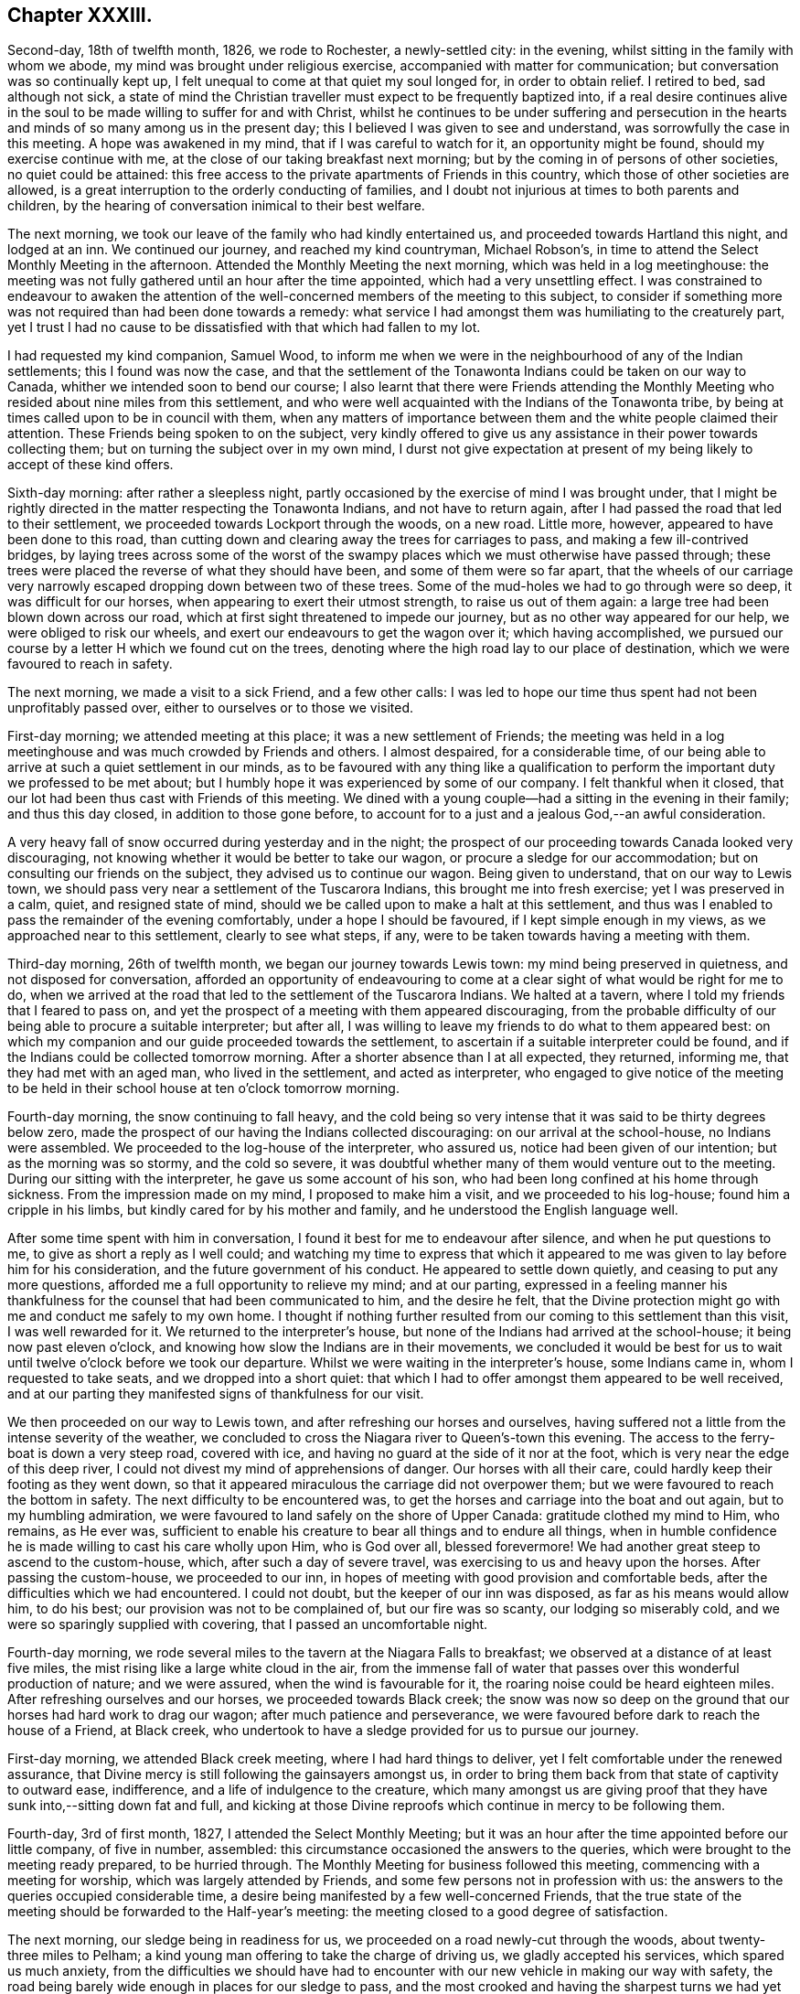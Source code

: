 == Chapter XXXIII.

Second-day, 18th of twelfth month, 1826, we rode to Rochester, a newly-settled city:
in the evening, whilst sitting in the family with whom we abode,
my mind was brought under religious exercise, accompanied with matter for communication;
but conversation was so continually kept up,
I felt unequal to come at that quiet my soul longed for, in order to obtain relief.
I retired to bed, sad although not sick,
a state of mind the Christian traveller must expect to be frequently baptized into,
if a real desire continues alive in the soul to be
made willing to suffer for and with Christ,
whilst he continues to be under suffering and persecution in the
hearts and minds of so many among us in the present day;
this I believed I was given to see and understand,
was sorrowfully the case in this meeting.
A hope was awakened in my mind, that if I was careful to watch for it,
an opportunity might be found, should my exercise continue with me,
at the close of our taking breakfast next morning;
but by the coming in of persons of other societies, no quiet could be attained:
this free access to the private apartments of Friends in this country,
which those of other societies are allowed,
is a great interruption to the orderly conducting of families,
and I doubt not injurious at times to both parents and children,
by the hearing of conversation inimical to their best welfare.

The next morning, we took our leave of the family who had kindly entertained us,
and proceeded towards Hartland this night, and lodged at an inn.
We continued our journey, and reached my kind countryman, Michael Robson`'s,
in time to attend the Select Monthly Meeting in the afternoon.
Attended the Monthly Meeting the next morning, which was held in a log meetinghouse:
the meeting was not fully gathered until an hour after the time appointed,
which had a very unsettling effect.
I was constrained to endeavour to awaken the attention of
the well-concerned members of the meeting to this subject,
to consider if something more was not required than had been done towards a remedy:
what service I had amongst them was humiliating to the creaturely part,
yet I trust I had no cause to be dissatisfied with that which had fallen to my lot.

I had requested my kind companion, Samuel Wood,
to inform me when we were in the neighbourhood of any of the Indian settlements;
this I found was now the case,
and that the settlement of the Tonawonta Indians could be taken on our way to Canada,
whither we intended soon to bend our course;
I also learnt that there were Friends attending the Monthly
Meeting who resided about nine miles from this settlement,
and who were well acquainted with the Indians of the Tonawonta tribe,
by being at times called upon to be in council with them,
when any matters of importance between them and the white people claimed their attention.
These Friends being spoken to on the subject,
very kindly offered to give us any assistance in their power towards collecting them;
but on turning the subject over in my own mind,
I durst not give expectation at present of my being likely to accept of these kind offers.

Sixth-day morning: after rather a sleepless night,
partly occasioned by the exercise of mind I was brought under,
that I might be rightly directed in the matter respecting the Tonawonta Indians,
and not have to return again, after I had passed the road that led to their settlement,
we proceeded towards Lockport through the woods, on a new road.
Little more, however, appeared to have been done to this road,
than cutting down and clearing away the trees for carriages to pass,
and making a few ill-contrived bridges,
by laying trees across some of the worst of the swampy
places which we must otherwise have passed through;
these trees were placed the reverse of what they should have been,
and some of them were so far apart,
that the wheels of our carriage very narrowly escaped
dropping down between two of these trees.
Some of the mud-holes we had to go through were so deep, it was difficult for our horses,
when appearing to exert their utmost strength, to raise us out of them again:
a large tree had been blown down across our road,
which at first sight threatened to impede our journey,
but as no other way appeared for our help, we were obliged to risk our wheels,
and exert our endeavours to get the wagon over it; which having accomplished,
we pursued our course by a letter H which we found cut on the trees,
denoting where the high road lay to our place of destination,
which we were favoured to reach in safety.

The next morning, we made a visit to a sick Friend, and a few other calls:
I was led to hope our time thus spent had not been unprofitably passed over,
either to ourselves or to those we visited.

First-day morning; we attended meeting at this place; it was a new settlement of Friends;
the meeting was held in a log meetinghouse and was much crowded by Friends and others.
I almost despaired, for a considerable time,
of our being able to arrive at such a quiet settlement in our minds,
as to be favoured with any thing like a qualification to
perform the important duty we professed to be met about;
but I humbly hope it was experienced by some of our company.
I felt thankful when it closed,
that our lot had been thus cast with Friends of this meeting.
We dined with a young couple--had a sitting in the evening in their family;
and thus this day closed, in addition to those gone before,
to account for to a just and a jealous God,--an awful consideration.

A very heavy fall of snow occurred during yesterday and in the night;
the prospect of our proceeding towards Canada looked very discouraging,
not knowing whether it would be better to take our wagon,
or procure a sledge for our accommodation; but on consulting our friends on the subject,
they advised us to continue our wagon.
Being given to understand, that on our way to Lewis town,
we should pass very near a settlement of the Tuscarora Indians,
this brought me into fresh exercise; yet I was preserved in a calm, quiet,
and resigned state of mind, should we be called upon to make a halt at this settlement,
and thus was I enabled to pass the remainder of the evening comfortably,
under a hope I should be favoured, if I kept simple enough in my views,
as we approached near to this settlement, clearly to see what steps, if any,
were to be taken towards having a meeting with them.

Third-day morning, 26th of twelfth month, we began our journey towards Lewis town:
my mind being preserved in quietness, and not disposed for conversation,
afforded an opportunity of endeavouring to come at
a clear sight of what would be right for me to do,
when we arrived at the road that led to the settlement of the Tuscarora Indians.
We halted at a tavern, where I told my friends that I feared to pass on,
and yet the prospect of a meeting with them appeared discouraging,
from the probable difficulty of our being able to procure a suitable interpreter;
but after all, I was willing to leave my friends to do what to them appeared best:
on which my companion and our guide proceeded towards the settlement,
to ascertain if a suitable interpreter could be found,
and if the Indians could be collected tomorrow morning.
After a shorter absence than I at all expected, they returned, informing me,
that they had met with an aged man, who lived in the settlement,
and acted as interpreter,
who engaged to give notice of the meeting to be held in
their school house at ten o`'clock tomorrow morning.

Fourth-day morning, the snow continuing to fall heavy,
and the cold being so very intense that it was said to be thirty degrees below zero,
made the prospect of our having the Indians collected discouraging:
on our arrival at the school-house, no Indians were assembled.
We proceeded to the log-house of the interpreter, who assured us,
notice had been given of our intention; but as the morning was so stormy,
and the cold so severe,
it was doubtful whether many of them would venture out to the meeting.
During our sitting with the interpreter, he gave us some account of his son,
who had been long confined at his home through sickness.
From the impression made on my mind, I proposed to make him a visit,
and we proceeded to his log-house; found him a cripple in his limbs,
but kindly cared for by his mother and family,
and he understood the English language well.

After some time spent with him in conversation,
I found it best for me to endeavour after silence, and when he put questions to me,
to give as short a reply as I well could;
and watching my time to express that which it appeared
to me was given to lay before him for his consideration,
and the future government of his conduct.
He appeared to settle down quietly, and ceasing to put any more questions,
afforded me a full opportunity to relieve my mind; and at our parting,
expressed in a feeling manner his thankfulness for
the counsel that had been communicated to him,
and the desire he felt,
that the Divine protection might go with me and conduct me safely to my own home.
I thought if nothing further resulted from our coming to this settlement than this visit,
I was well rewarded for it.
We returned to the interpreter`'s house,
but none of the Indians had arrived at the school-house;
it being now past eleven o`'clock,
and knowing how slow the Indians are in their movements,
we concluded it would be best for us to wait until
twelve o`'clock before we took our departure.
Whilst we were waiting in the interpreter`'s house, some Indians came in,
whom I requested to take seats, and we dropped into a short quiet:
that which I had to offer amongst them appeared to be well received,
and at our parting they manifested signs of thankfulness for our visit.

We then proceeded on our way to Lewis town,
and after refreshing our horses and ourselves,
having suffered not a little from the intense severity of the weather,
we concluded to cross the Niagara river to Queen`'s-town this evening.
The access to the ferry-boat is down a very steep road, covered with ice,
and having no guard at the side of it nor at the foot,
which is very near the edge of this deep river,
I could not divest my mind of apprehensions of danger.
Our horses with all their care, could hardly keep their footing as they went down,
so that it appeared miraculous the carriage did not overpower them;
but we were favoured to reach the bottom in safety.
The next difficulty to be encountered was,
to get the horses and carriage into the boat and out again,
but to my humbling admiration,
we were favoured to land safely on the shore of Upper Canada:
gratitude clothed my mind to Him, who remains, as He ever was,
sufficient to enable his creature to bear all things and to endure all things,
when in humble confidence he is made willing to cast his care wholly upon Him,
who is God over all, blessed forevermore!
We had another great steep to ascend to the custom-house, which,
after such a day of severe travel, was exercising to us and heavy upon the horses.
After passing the custom-house, we proceeded to our inn,
in hopes of meeting with good provision and comfortable beds,
after the difficulties which we had encountered.
I could not doubt, but the keeper of our inn was disposed,
as far as his means would allow him, to do his best;
our provision was not to be complained of, but our fire was so scanty,
our lodging so miserably cold, and we were so sparingly supplied with covering,
that I passed an uncomfortable night.

Fourth-day morning,
we rode several miles to the tavern at the Niagara Falls to breakfast;
we observed at a distance of at least five miles,
the mist rising like a large white cloud in the air,
from the immense fall of water that passes over this wonderful production of nature;
and we were assured, when the wind is favourable for it,
the roaring noise could be heard eighteen miles.
After refreshing ourselves and our horses, we proceeded towards Black creek;
the snow was now so deep on the ground that our horses had hard work to drag our wagon;
after much patience and perseverance,
we were favoured before dark to reach the house of a Friend, at Black creek,
who undertook to have a sledge provided for us to pursue our journey.

First-day morning, we attended Black creek meeting, where I had hard things to deliver,
yet I felt comfortable under the renewed assurance,
that Divine mercy is still following the gainsayers amongst us,
in order to bring them back from that state of captivity to outward ease, indifference,
and a life of indulgence to the creature,
which many amongst us are giving proof that they
have sunk into,--sitting down fat and full,
and kicking at those Divine reproofs which continue in mercy to be following them.

Fourth-day, 3rd of first month, 1827, I attended the Select Monthly Meeting;
but it was an hour after the time appointed before our little company, of five in number,
assembled: this circumstance occasioned the answers to the queries,
which were brought to the meeting ready prepared, to be hurried through.
The Monthly Meeting for business followed this meeting,
commencing with a meeting for worship, which was largely attended by Friends,
and some few persons not in profession with us:
the answers to the queries occupied considerable time,
a desire being manifested by a few well-concerned Friends,
that the true state of the meeting should be forwarded to the Half-year`'s meeting:
the meeting closed to a good degree of satisfaction.

The next morning, our sledge being in readiness for us,
we proceeded on a road newly-cut through the woods, about twenty-three miles to Pelham;
a kind young man offering to take the charge of driving us,
we gladly accepted his services, which spared us much anxiety,
from the difficulties we should have had to encounter
with our new vehicle in making our way with safety,
the road being barely wide enough in places for our sledge to pass,
and the most crooked and having the sharpest turns we had yet met with.
Stumps of trees were standing close to the road, some three feet high,
and we had great difficulty to avoid being upset from the
jolts occasioned by coming in contact with them:
trees also were lying at times across the road,
over which we were obliged to make our way in the best manner we could;
my back and shoulders suffered severely from the shocks I received.
I felt truly thankful when we arrived safely at Pelham.

Our sledge required some more covering over our heads than we had been provided with,
to secure us from the inclemency of the weather, which we found was increasing;
and after we had this attended to, we proceeded on our journey, accompanied by a Friend,
who took the charge of driving our horses.
Our road today lay pretty much through the woods.

Seventh-day, we rode twelve miles to breakfast:
our track this day was chiefly through the woods,
which at this time of the year make a very dreary appearance.
I did not feel disposed to join much in conversation on any subject,
my mind being turned inward unto the Lord for his counsel in my future movements.
At Ancaster, the place to which we were going,
I understood there was a small settlement of Friends, and an allowed meeting;
and about ten miles further, a settlement of the Mohawk Indians.
My companions appeared to be looking towards our sitting
with Friends at Ancaster in their usual meeting tomorrow,
and, if I should feel it right, to visit the Mohawk settlement, to do it on second-day,
and send forward a messenger to the settlement to inform them to that effect:
although the subject had much occupied my attention,
yet it appeared best for me to keep quiet until we should reach our quarters at Ancaster,
which we did about noon, and were kindly received.
I took my seat in our temporary abode in solemn silence,
in which state of mind I was mercifully preserved,
until I was able to come at some clearness as it respected my future movements.
I soon found the arrangement of my companion was
in accordance with the view of Friends at Ancaster,
but contrary to the prospect which opened in my mind; and I ventured to say,
if I had a meeting with Friends of Ancaster, it must be that afternoon or evening,
and proceed tomorrow morning early to the Mohawk settlement.
This plan I observed appeared to try the Friends of Ancaster,
who were desirous we should pass the first-day amongst them.
I hope I may say, I endeavoured again to give the subject all due consideration;
but no way opened in my mind but that of pursuing my first prospect of duty:
the evening was agreed upon for the meeting at Ancaster, and notice given.
Friends met in a common sitting-room in a private house.
Soon after taking our seats, I felt not a little disappointed,
in observing that my request, in regard to giving notice, had not been attended to,
but that information of the meeting had been spread far and wide in the neighbourhood:
the people coming in,
we were soon so closely packed together as to render the air of the room very oppressive,
and occasioned the infants to be very restless; a great fire had been made up,
which not a little increased the oppressive state of the air.
A hope accompanied my mind when we separated,
that this meeting might prove of lasting benefit to some of our company,
and that my movement had not been in my own will.

First-day morning early, we proceeded to the Mohawk settlement,
about two miles from the Grand River bridge.
Understanding that some Friends who had visited this settlement before,
had received attention from the children of the late Captain Brant, an Indian,
we proceeded to the house of his widow; but to our great disappointment,
found she could not speak or understand English, so as to be any help to us;
the gravity of her countenance and her solid deportment raised regret in my mind,
at not being able to converse with her.
Being advised to proceed to the house of Dr. Henry Aaron Hill, who also is an Indian,
and has acted as an interpreter when Friends have had meetings in these settlements,
as the distance for us to walk was considerable,
and the snow in places very much drifted, my kind companions proposed my staying behind.
But I have always found it tended most to the peace of my own mind,
with the kind assistance of my friends, to follow up my own business,
and share with them in the difficulties as long and as far as my nature will hold out,
and we accordingly proceeded to the house of Dr. Hill.

On our arrival, we found he was absent from home: his man, who could understand English,
on hearing our business, recommended us to go to the house of the chief,
about half a mile further.
On our entering the hut of the chief, he appeared to receive us with marks of pleasure,
and spoke English well.
On hearing the business that had brought us to the settlement,
he manifested his full approval of our views,
informing us that Dr. Henry Aaron Hill and the Episcopalian
preacher lately sent over from England,
would be at the widow`'s of Captain Brant before
they went into the Indian place of worship,
at which the English preacher officiated.

We accordingly made our way there as speedily as we were well able,
in order to ascertain if a meeting could be obtained in their place for religious worship,
as it had been free for Friends aforetime,
and to consult the doctor as to the best time for its being held,
with the manner of giving notice.
After waiting at the widow`'s, the preacher from England and Dr. Henry Aaron Hill,
who acted as the preacher`'s interpreter, came:
my companion proposed to me to give them my certificates to read,
which I accordingly did: after they had read them,
I gave them to understand what had been my views in coming to the settlement;
on hearing which, my countryman, the preacher,
demurred as to our having the use of the Indian place of worship.
A person present queried with him,
if there had not been a precedent to justify such a grant?
To which the doctor replied, not only as it respected Friends,
but also as it respected other religious professors,
the use of the house had been hitherto granted them; notwithstanding which,
the Episcopalian preacher manifested his decided determination
we should not be indulged with this privilege;
we therefore proposed holding a meeting in the schoolhouse next morning.
It appeared evident to us,
the doctor would gladly have given us permission if it had been in his power.
He kindly offered to give notice of the meeting to be held tomorrow,
at the close of their worship today, and to meet at the schoolmaster`'s house.
Previous to the meeting,
my companions expressed a belief this day`'s work would not all be time lost,
with which my mind could fully unite: the countenance of the Episcopalian preacher,
whilst reading my certificate,
I thought evidently manifested that some of the expressions
he met with therein touched him to the quick,
although he opposed our having the use of the house.
Having thus far done all in our power towards our views being accomplished,
we rode to Burford, and were kindly received,
and I was favoured to have a comfortable night`'s rest.

Second-day morning, we proceeded to the settlement:
on approaching the Indian place of worship, observing the window-shutters opened,
and the bell ringing,
I was ready to conclude the preacher had recanted his former opinion;
but this we found was not the case,
but that the doctor had given orders for the bell to be rung,
to give notice of the time of the meeting.
Several male and female Indians assembled;
our interpreter appeared to give what we had to offer,
in a manner that led me to hope he felt some of the weight of it;
and from the solid countenances some of the company manifested at our parting,
I was encouraged to believe our visit would not be altogether in vain.

The next day we left Burford, and proceeded to Norwich.
In consequence of the divided state of this Select Monthly Meeting,
it had been dissolved by the Half-year`'s meeting,
and such of the members as retained their stations
were united to the Select Meeting of Yonge-street.

Fourth-day morning, the meeting for discipline was preceded by a meeting for worship,
which was largely attended, but much interrupted by late comers-in,
and the great number of dogs that were brought to the meeting place,
barking most of the meeting-time: but,
alas! as the business of the Monthly Meeting proceeded,
I found there was much more to try the rightly-exercised mind than these things.
It soon became manifest,
that the enemy to all right order in religious society had
obtained a place in the minds of not a few of the members,
and that the meeting was become like a house divided against itself:
and unless a remedy be soon applied, there appeared no other prospect,
but that it must be dissolved, as had been the case with the Select Monthly Meeting:
the meeting sat six hours,
not because of the multiplicity of business that came before it,
but from a want of unanimity in transacting the concerns of the Society.

On sixth-day, 12th of first month, we left Ancaster, on our way to York,
and made a halt at the residence of a man who once had been in membership with Friends.
When he understood how we were engaged,
he inquired if I intended to make a stop amongst them and give them a sermon;
this matter being mentioned to me by one of our company for my consideration,
I thought I could truly say there was no answer from my Great Master
that would have justified me in taking such a step;
and therefore we moved forward and lodged at an inn.
The Messasagua tribe of Indians had at times come before me,
and occasioned me some exercise of mind;
understanding we were in the neighbourhood of a settlement of part of the tribe,
the subject again came weightily before me.

The next morning, we rode thirteen miles, and breakfasted at an inn,
which afforded us an opportunity of making inquiry respecting the road to the settlement,
and the individuals who had the most influence in this portion of the tribe.
While these inquiries were going on, I felt so stripped and emptied of all good,
that the prospect of proceeding to have a meeting with them felt very humiliating;
and yet I found I must stand resigned to it,
if I preserved a conscience void of offence in the sight of Him,
before whom every knee must bow,
and every tongue confess that Jesus Christ is Lord over all.
Having received the necessary information,
we pursued our journey towards the river Credit,
where this part of the Messasagua tribe reside: the depth of snow, the unbeaten road,
and a large tree lying across it, so impeded our progress,
that I feared we must turn back again; but our driver so skillfully managed this matter,
as to get our horses and sledge over the tree,
but not without some suffering to ourselves from the jolt.
Soon after we entered a road grown over with trees and shrubs,
and one of our company was under the necessity of resorting to our axe,
which we carried with us, and to cut our way through;
but my mind was preserved quiet through these trials of faith and patience;
and on leaving this narrow pass,
we soon found ourselves entering upon a part of the settlement.
Agreeably to the direction we had received, we proceeded to the house of Peter Jones,
an Indian of half-blood; he spoke English well;
we had previously been informed he was a pious man,
and a preacher in connection with the society of Methodists.

On reaching his habitation, we found it clean and well furnished,
which appeared to be generally the case in this settlement,
as far as our observations extended,
everything about it manifesting marks of civilization.
He received us with cordiality: I presented him with my certificates,
and when he had read them,
I opened my prospect of a meeting with the Indians in their settlement;
to which he unhesitatingly replied, there would be no difficulty,
showing us their meeting-place.
He went to the door of his house, blew his horn a few times,
soon after which I observed the Indian men and women,
the latter wrapped in their clean blankets, as is their custom,
making their way towards the meetinghouse.
Not more than half an hour had elapsed, from the time of our first arrival,
before our kind friend Peter Jones informed us he believed the meeting was now gathered;
and taking the lead, we followed him.
The building is commodious for the purposes for which
it was intended,--a meetinghouse and school-house,
equal to accommodate nearly three hundred persons:
the women were seated on one side of the house, by themselves,
and the men on the other side,
the youth and children seated immediately under the notice
of the preacher and the more aged Indians of the settlement,
in order to have the oversight of them during the time of religious worship:
the solid deportment of both the men and the women was very conspicuous.

Feeling myself called upon to stand upon my feet, my kind friend, Peter Jones,
rose with me, delivering in the Indian language, sentence by sentence,
what I had to offer to the people, and in a disposition of mind,
that evidently proved he was brought under the weight of the task he had to perform:
we had reason to believe what we had to deliver amongst
them had found place in their minds,
from the tenderness that was manifested when the meeting closed:
under feelings of gratitude for that help we had
been in mercy favoured with from our heavenly Father,
we separated.
This we were informed was the first visit of the
kind that had been made to the settlement by Friends.
I felt thankful when taking our leave of our worthy friend, Peter Jones,
and this part of the tribe,
in believing we had left an open door for such of
our friends as should hereafter feel a like concern.
From the acknowledgment made of the satisfaction the meeting had afforded them,
and the desire expressed that we might have them in remembrance when absent,
I left the settlement well satisfied we had not passed them by,
and made our way through the woods into the main-road,
taking up our abode for the night at an inn.

First-day morning, we rode to York to breakfast, and concluded it best,
as there was no meeting of Friends in this place, to remain at our inn during the day,
as quietly as our situation would allow of,
except making a visit to an individual who once had
a claim to membership in my native land.
I had been informed, there were several serious persons in the town,
that no difficulty would be found in having a meeting,
and that the town`'s people were expecting it.
I hope I can say in truth, I stood quite resigned to have taken such a step,
could I have seen with clearness it was called for at my hands.
Some of the company at our inn, who became acquainted with my errand to this country,
queried with me, if I did not mean to have a meeting in the town; but I informed them,
that except I felt differently from what I had yet done on that subject,
I must pass quietly away tomorrow on my journey: my answer produced this query.
Why were they to be passed by?
From my own feelings,
I might have replied,--perhaps they had more of a desire to hear than to practise,
for this felt to me to be much the case: in the evening,
we had a very relieving opportunity with the only member of Society here,
and his motherless children.

I was glad the way clearly opened for us to quit York the next morning,
it being the time when the session of parliament was about closing,
and a great deal of party spirit, we understood, was at work in the minds of the people,
whereby the town was kept in continual bustle,
and much appearance of gaiety and dissipation:
we were favoured to reach Yonge-street before dark.

Fourth-day, attended the Select Monthly Meeting, which was very small;
after the close of it, I was favoured to return to my quarters with a peaceful mind;
thankful for the strength that had been mercifully vouchsafed to me,
and comforted in a hope that faithfulness had marked my movements.
We were much importuned to divide our time amongst Friends hereaway,
and dine at one place, take tea at another, sup at another, and so go on from day to day;
but being afresh warned by the good Remembrancer, that if I expected to escape danger,
I must attend to the salutary caution I received before I left my own home,
of,--"`Go not from house to house,`" with feelings of gratitude I yielded to the warning,
leaving my kind companions at liberty to accept or reject such invitations as they pleased;
but I kept close to my quarters: in which, I afterwards had clearly to see the safety,
from the sorrowful manner in which unsoundness of principle had developed itself;
having spread over nearly the whole of this meeting.

Fifth-day morning, 18th of first month,
my inward plungings for a time felt hard to the creature to bear; yet,
as patience was laboured after,
they proved the means in the Divine hand of preserving me from joining in that
wide field of conversation which took place at our quarters before the meeting,
and which I have ever found has had a tendency to unsettle and scatter the mind,
and divert it from its true centre and entire dependence on that Omnipotent arm,
which alone is able to prepare us for the performance of Divine worship,
or for rightly taking an active part in the affairs of the Society.
The meeting for worship was disturbed by the unseasonable manner of its gathering.
The meeting for discipline lasted six hours; the spirit of disaffection and of party,
was evidently to be felt at work in the minds of not a few of the members of the meeting,
which in due time was fully manifested to be the case.

We next rode to Pickering.
The way opening with clearness in my own mind,
I ventured to call upon two families of Friends in the neighbourhood, natives of Ireland,
and a young couple; in all of which there was a call for religious service;
the day closed peacefully.

First-day morning, attended the usual meeting held at this place;
at least one hour had elapsed before the meeting could come at any degree of
settlement from the members of the meeting being so unseasonable in their attendance,
some not coming in until near the time the meeting closed.
I sat and mourned under a sorrowful sense of the prevalency of this evil practice
amongst the members of our religious Society in this wilderness part of the country.

We the next morning left Pickering, intending, if possible, to reach Alderman that night,
a journey of fifty-two miles: stopping on the road to take our dinner at an inn,
we had the company of our kind friend Peter Jones, the Indian of the Messasagua tribe.
Meeting again appeared to be mutually consoling to our minds; on inquiry,
he informed us he was on a religious visit to a settlement of Indians in the neighbourhood:
it appeared he was known to our landlady and her family,
and from their conduct towards him was held in esteem.
They urged him to stay and have a meeting with them, adding, perhaps,
he might do as much good there as going to the Indian settlement; to which he replied,
with very great apparent diffidence,
perhaps he might take a meeting with them on his return;
his countenance and whole deportment bespoke the gathered state of his mind to
the one only qualifying power for religious usefulness amongst mankind:
we parted under feelings of much affection, and proceeded on our journey,
and were favoured before it was quite dark to reach our quarters.

Fourth-day morning, we attended the usual meeting held at Ameliasburg, which was small.
I felt satisfied in sitting with this little company,
and left the meeting under a fresh occasion of gratitude,
for the help that had been given me to acquit myself faithfully.
Before we separated, a Friend stood up under much apparent exercise of mind,
exhorting Friends not to try to put away from them
the truths that had been declared that day;
for if there was not a willingness to receive that which had been offered,
it would redound to their own great loss in a future day.
Thus Divine goodness at times condescends to permit the poor, weary,
disconsolate traveller to receive a word of encouragement,
it feeling like a cordial to my mind.

We rode to Westlake, and intended to go to Grassy-point meeting next morning,
which we had been informed was only eleven miles distant, but now we were informed,
that we were eighteen or twenty miles from it.
The frost being more severe than had been known for several years, the days short,
and the snow in places very deep, all combined to discourage our proceeding;
some Friends also expressed their doubts about its being meeting day in course at Grassy-point,
which involved my mind in yet greater difficulty: but, after all,
I found nothing would do for me, but to labour to surmount it, and proceed.
This being concluded upon, a kind Friend offered to drive our horses,
and we gladly accepted his services.

Fifth-day morning, we proceeded on our way before sun-rise:
I had passed a sleepless night, and found myself in a very feeble state as to the body,
and not much otherwise in my mind:
we rode about six miles to breakfast at the house of a Friend,
where we found some promising young people, and a man advanced in life, a visitor,
who was so talkative that it seemed almost impossible to come at any quiet.
I felt something stirring in my mind towards the young people,
but as our time was circumscribed, and this man continued intrusive in conversation,
I saw no way for me but to say a few words in the midst of his conversation;
on which silence took place,
and my mind was favoured to obtain relief. We proceeded on our way,
and reached Grassy-point in time for meeting, which fell in due course this day.
The meeting was very small,
but I felt well satisfied we had pressed through these difficulties
to sit down with the little number we found gathered there.

26th of first month, 1827.
Understanding there was a large settlement of the Mohawk Indians in this neighbourhood,
and feeling drawings in my mind to have a meeting amongst them,
I opened my prospect to Friends, who informed us,
a Friend had recently had a meeting amongst them.
This led me to hope they were not so much under the control of the Episcopal
clergy as I found was in some instances the case with the Mohawks,
with whom we had obtained a meeting.
Some Friends kindly offered to proceed to the settlement,
and inquire whether a meeting could be obtained;
but feeling as I apprehended that it would be most likely
to afford peace to my own mind if I accompanied them,
I made the proposal; to which one of the Friends replied,
there was the bay of Quinton to cross upon the ice, about a mile and a quarter over:
at the hearing of this, I was at the first not a little dismayed,
but I found I must yield and proceed with them.
On our first coming upon the ice, I involuntarily exclaimed aloud,
"`Into thy careful keeping, O thou Preserver of men,
I commit this poor body of mine!`" the prospect of
this undertaking appearing to me awful;
for we had not travelled far on the bay before our
horses were up to their knees in snow and water,
our sledge plunging first on one side and then on the other, as if we should be upset.
Although I never lost my confidence in the sufficiency of
Divine power to preserve from harm amidst the greatest dangers,
yet my flesh contracted a soreness I cannot describe.

We were favoured to land safely at the settlement;
but then we had to return the same way, and were informed,
we must expect to find the places we had thus travelled through worse on our return.
We proceeded to the school-house, at which we found the school-master, with his scholars:
on our informing him of our business at the settlement, he told us,
with apparent regret on his part,
that the archdeacon of the Episcopalian clergy had recently written to him a letter,
forbidding any dissenters having meetings in that settlement,
and that their place of worship was wholly under his control.
On inquiry, I found they had not been visited by the archdeacon,
who was the only person in attendance upon them, for two months;
and that the Indians stood so much in awe of him,
that if a meeting were appointed any where in the
settlement they would be afraid to attend.
The probable cause is that the archdeacon has the control of what
are called their presents when they are handed out to them,
which is the interest due for land purchased of them by the English nation,
and paid them in articles of clothing, blankets, etc.

My mind was deeply affected on reflecting upon this conduct of the archdeacon,
who had taken upon himself the religious care of this portion of our fellow creatures,
and yet was in an almost total neglect of them;
and would not suffer such as might feel their minds interested in their best welfare,
to attempt to do their part towards their improvement.
We found about twenty Indian children under the care of a school-master,
who appeared to be a well-conducted man: two of his scholars were full-grown lads,
and pretty good English scholars.
I observed the copy that one of them was writing contained the word "`godliness.`"
Feeling it laid upon me to ask the lad,
if he correctly understood the meaning of the word "`godliness,`"
I found him very diffident in giving his reply,
yet, it was evident the question,
put to him produced some serious sensibility in his mind:
whilst I was engaged in explaining to him my views on this all-important word,
others of the scholars, as well as himself, appeared to give attention.
I endeavoured to impress on his mind the great need there was for him, now in early life,
to aim to be found daily living a life of godliness, which he would be enabled to do,
if he was willing to accept of God`'s offered help;
and that this would be the way for him to be fitted for heaven and happiness,
when he came to die.
The tears fell from his eyes,
and a degree of solemnity manifested itself on the countenances of others of the children.
I felt well satisfied with the time we had spent with the master and the scholars,
and that it was well worth encountering the danger I thought we had been carried through,
and yet had to encounter.
I could but hope our labour would not be all lost on the lad,
and some others of the scholars; and that our visit to them, although so short,
would at times come up in their remembrance.
We left the school again, and proceeded towards the bay: on our return,
the snow and water was considerably above our horse`'s knees,
and we so rocked from side to side, that our driver,
who was well acquainted with the pass, told us,
he expected no other but that we should have been upset in the deepest of it;
the water flowing up through the cracks in the ice occasioning this difficulty.
After I had endured no little trepidation of mind, yet,
without loss of confidence in the outstretched arm of Omnipotence, I felt truly thankful,
not only for our safe arrival on land again,
but increasingly so for having been preserved from giving way to discouragement,
or declining to accompany the Friends across the bay to the settlement.

First-day morning, attended meeting at Adolphus town, which was small:
I felt well satisfied in sitting with Friends;
and in the afternoon proceeded towards Westlake again, and reached Holloway.

Third-day morning, we were favoured to reach Westlake,
after having much difficulty to encounter from the snow and severe cold;
attended the Half-year`'s Select Meeting, which was very small,
considering this Half-year`'s Meeting is composed of four Monthly Meetings:
the travelling being so very difficult, had, no doubt, in degree,
contributed to prevent a more general attendance of its members.
The state of this part of the body,
as shown by the answers to the queries brought up from the Select Monthly Meetings,
was very discouraging;
and to look for an improvement in the circumstances under which
the Society is labouring,--the prevalency of unsoundness of principle,
a disposition to undervalue the Sacred Writings and wholesome discipline,
felt to me like hoping against hope;
and that little more at present could be done by
the members who were preserved alive in the Truth,
than to bear their portion in lamentation,
because of the desolations that prevail in the camp;
for truly it may be said of this part of the heritage,--"`Death
is come up into our windows,
and is entered into our palaces, to cut off the children from without,
and the young men from the streets.`"
The prospect of a succession of faithful standard-bearers,
from the present conduct of the youth, is rendered discouraging.
By endeavouring to acquit myself faithfully in the discharge
of the little that I was entrusted with to communicate,
I was favoured to leave the meeting peacefully, which is an ample reward.

Fourth-day, 31st of first month,
the Half-year`'s Meeting for discipline commenced with the meeting for religious worship:
the morning proved very stormy, and the snow fell in such abundance,
that the meeting was very long in gathering;
and from the great number of infants which were I
expect of necessity brought to the meeting,
I very much feared our being able to come at any quiet.
But having aforetime found from experience, that when placed under such circumstances,
much depended on my aiming to attain to quietness in myself,
and having my mind and attention as much as possible
abstracted from every outward object and vocal sound,
I endeavoured after this inward quiet,
and found the declaration still remains to be a truth, "`As is thy day,
so shall thy strength be.`"
An adjournment took place to the close of the meeting for worship tomorrow.

Fifth-day morning, the meeting for worship was largely attended by Friends and others,
with a great train of infants;
some of whom would not be restrained from running about the meetinghouse,
others manifesting a fretful, impatient disposition to get out of their confinement.
Notwithstanding these impediments to that quiet so desirable in religious meetings,
by endeavouring to have my mind as much as possible
brought into resignation to my present allotment,
the meeting closed under a thankful sense that the
arm of Omnipotence had been near for my help,
whereby I had been enabled to bear things which otherwise
would have tried me much in this meeting;
and I have learned afresh the lessons of patience and forbearance with others, who,
in the outward, were differently circumstanced to myself.

Sixth-day morning, my very kind companion Samuel Wood,
feeling his mind drawn towards his own home,
being pretty much exhausted and worn down in his
bodily strength with the fatigue of travelling,
and the inclemency of the weather, left me under the care of Benjamin Birdsall,
until I should reach Pelham again.
The prospect of my kind companion, Samuel Wood,
having to travel so many hundred miles home alone, feeble in body,
and exposed to the extremity of the cold, as he must be, night and day,
was a fresh and continued trial to my mind,
until I heard of his safe arrival at his own home,
but in a yet more enfeebled state of body than when he left me.

First-day, 4th of second month, attended the usual meeting held at Ameliasburg.

Third-day, we attended the meeting of Coalcreek.
Friends meet in a private room, which was much crowded,
and for want of better management in making the fire,
the air of the room became so oppressive,
that some of our company were under the necessity to leave it,
which proved a great interruption to the quiet of the meeting.
After the meeting closed, we went home with John Valentine,
formerly of the city of Dublin, in Ireland, to their hospitable log-house,
which furnished every comfort for the weary traveller, and that sweet, outward quiet,
which in degree conduces to quietude of mind; and this, at times,
proves instrumental in replenishing the bodily powers.
Here tarrying for the night, I received a fresh lesson of instruction,
that man wants but little here below, to come at the real enjoyment of this life.

We rode to Pickering, and next day to Uxbridge, mostly through the woods;
and were favoured to reach our quarters early in the evening.

First-day, 11th of second month, 1827, the wind during the night blew a hurricane,
which awakened my fears, as our journey to Whitechurch lay through the woods,
that we should have difficulty to contend with, before we reached our quarters at night;
but as it rarely happens much advantage is gained by anticipating difficulties,
I endeavoured to cast all future care of this sort behind me,
and not to have my mind unfitted for what might be the duty of the coming day.
Attended the usual meeting here,
in which I was enabled to enter into near sympathy with the few members
who are mourning under a sense of that state of barrenness and poverty,
with which many of their brethren in religious profession are contenting themselves.
After meeting we proceeded to Whitechurch, a journey of twelve miles through the woods;
the snow was very deep, and we had at times drifts to pass over in the valleys;
they had the appearance of smothering us and our horses.
I felt truly thankful when we reached our destined abode for the night,
where we were kindly cared for.

Fifth-day, we attended the Monthly Meeting at Yonge-street;
the meeting for worship was large, and many of other societies gave us their company.
Early in the meeting I rose on my feet,
and delivered what I believed was the word of the Lord to the people.
After I sat down, an acknowledged minister, who stood high with a party in the meeting,
arose,
declaring that our supposing Adam`'s transgression
had in any way affected his posterity was absurd,
and to suppose the coming of Christ in the flesh was to redeem mankind from sin,
was equally absurd.
Never before having heard such a public avowal of these anti-christian principles,
which were so evidently making their way in the minds
of many of our Society in this Half-year`'s Meeting,
I was brought into a trying situation.
I felt that I must not suffer the meeting to close without endeavouring,
as help should be afforded me,
to maintain the ground I had taken in the opening of the meeting;
and yet the consequences were to be feared from the
strong party the individual had in the meeting.
I stood upon my feet, and informed the meeting,
notwithstanding what had been last communicated was in direct
contradiction to what I had offered in the meeting,
and altogether at variance with the well-known doctrines
of the Society of which I was a member,
yet I durst not recall a word I had offered.
In propagating these anti-christian principles,
a party-spirit had so spread in the minds of some of the members,
and such opposition to conducting the discipline in the true spirit of it was manifested,
that the meeting sat from eleven o`'clock in the
morning until near six in the evening before it closed.

Sixth-day, 23rd of second month, 1827, we proceeded towards York,
where I expected to find letters from home,
not having yet received any since I landed on the American shore.
But my patience was to be further tried in this respect,
as I heard that a letter from England had been in the post-office for me,
but was forwarded to the place we had left last.

Seventh-day, having a journey of fifty miles to accomplish,
to be at Pelhain meeting tomorrow, we made an early start,
but found the snow so deep and such drifts to encounter,
that we were in great danger of being overturned;
but before it was quite dark we reached in safety.

First-day morning, we rode about five miles to Pelham meeting, which was large;
and it appeared to separate under a solemn covering,
for which I humbly hope many of our minds were made truly glad.

On fourth-day we rode to Black-creek:--here we attended the usual week-day meeting;
it was to me a time of inward quiet,
for which I hope I felt truly thankful to that Almighty Power,
who only is able to still that roving of the mind,
by which the unwearied enemy seeks to defeat the end proposed by our assembling together.
On sixth-day we took to our wagon again, for the ferry at Black-rock,
in order to cross the Niagara river, which ferry is above the great Falls.
The scow, as it is called, which was to take us, our horses and wagon over,
appeared very small for the purpose;
and in consequence of the current running very strong,
we were obliged to pass a considerable way up the river,
which is considered about three-quarters of a mile wide at this crossing.
We were favoured to land safely on the Buffalo side of the river;
where I received good accounts from home of my dear wife and family.
We then rode to Hamburgh, and were kindly received.

First-day, attended the usual meeting held here,
which was greatly disturbed by the noise of the dogs brought by members of the meeting,
also by Friends moving to and from the stove to warm themselves.
Endeavouring to acquit myself faithfully on these
and other subjects which arose in my mind,
I left the meetinghouse peacefully.
In the afternoon I had a religious opportunity with a number of young Friends,
and the day closed with feelings of gratitude for the help that had been dispensed:
may the praise of all be given to Him who sits on the throne and to the Lamb,
is the prayer of my soul.
We attended the Monthly Meeting held at this place next day.

Fifth-day, we proceeded towards Collins: on our way we were informed,
that the bridge over a stream which crossed the main-road,
over which we were to have travelled, was broken down,
and we were advised to take a road through a swamp;
we proceeded agreeably to the instruction given us,
without much difficulty for a few miles; after which our difficulties began.
My companion, who had been a great traveller in this wilderness country,
acknowledged he never before had met with such a dangerous, bad piece of road,
as we had now come to;
in one place we were all obliged to get out of the wagon
and take to our feet to get it through the swamp;
in consequence of which, stepping as I supposed, on a parcel of leaves,
I sank down into a mud-hole half-way up my legs,
and had not my companion come to my assistance, finding myself sinking deeper and deeper,
it hardly seems likely I could have extricated myself from this perilous situation.
The road we were upon was so narrow,
we could not turn about our carriage to pursue our journey back again;
and to proceed forward,
appeared to be attended with great danger and difficulty to ourselves, our carriage,
and our poor horses,
which last were obliged to put forth their whole
strength to bring the wagon out of the mud-holes.
But we found again to our discouragement, that we had as great a difficulty to encounter,
by coming to the stump of a very large tree, which we could only pass on one side;
on the other side of our road there was a mud-hole,
which appeared deep enough to take in the whole of our carriage,
and the road was so narrow we doubted the possibility of our escaping an upset;
but as no other way appeared for us than to attempt to do our best,
my companion keeping the horses to their work with all his skill,
managed to get the carriage through,
but not without apprehension the harness and carriage had received damage.
This last effort was so great, that our poor horses for some time after,
when they came in sight of a hole, in which was mud or water,
appeared struck with so much terror, that they would make a halt,
and then plunge through with all their might:
at length we reached our friend Samuel Tucker`'s.

The next morning, we proceeded to Collins meetinghouse,
and attended their Monthly Meeting.
A difficult case came before it, which considerably agitated the minds of Friends,
and I could not but fear,
unless there was more of a disposition to labour after brotherly condescension,
it would have a tendency to break that bond of love and unity,
which only will preserve our religious Society as a city that is compact together.

Seventh-day morning, we rode to David Pound`'s,
intending to be at Clear-creek meeting tomorrow.
My mind having been drawn to make a visit to the Seneca tribe of Indians at Cattaraugus,
and being now in the neighbourhood of their settlement,
I opened my prospect to some Friends of Clear-creek,
who arranged matters for a meeting with them on second-day.

First-day morning, 4th of third month, attended Clear-creek meeting:
the house was much crowded by Friends and others; it proved to me an exercising,
trying meeting; and yet I thought I felt cause for thankfulness,
that my lot had been cast here.
The next morning, accompanied by several Friends,
we proceeded to the Cattaraugus settlement,
as emptied and stripped as I think I ever witnessed.
I was even tempted to call in question the propriety of the step which I had taken,
in requesting to have the tribe called together.
I wept and sighed in the inmost of my soul to the Lord for strength,
that I might be preserved faithful to his requirings;
and if silence was the word of command in the meeting,
it might be faithfully maintained by me.

On our arrival at the council-house, where the meeting was to be held,
I could scarcely suppress the feelings of anguish my soul was plunged into.
We found some chiefs and other Indians already assembled:
the building was constructed of wood, about one hundred feet by thirty feet;
the floor was boarded, except three spaces of bare earth left for kindling fires;
over each of which an opening was left in the roof for the smoke to escape;
these holes also were intended to admit light,
there not being windows in any part of the house.
On each side platforms were placed about four feet wide, to answer the purpose of seats,
and to sleep upon when their councils lasted longer than one day.
The head chief received us with marks of respect,
which has been the case wherever I have met with Indians of any tribe,
who have manifested great respect for members of our Society.

They were very slow in gathering: after we had waited an hour, the chief warrior,
Wiandegughta, a man of grave countenance, stepped forward,
and taking off his hat and placing his hands on the back of a chair, expressed himself,
through the interpreter, as follows;
which was afterwards confirmed to me by a Friend present well versed in the Indian language.

[.embedded-content-document.address]
--

Brother, we received a notice two days ago,
that you requested an opportunity with the Indians of Cattaraugus.
This is the day you wished to meet with us, we have now come together at your request.
We are pleased to see you, also the kind friends who are with you,
and are thankful we have all met in good health.
Brother, we understand you have come a long journey from a distant country,
and have crossed the great salt water; and, amongst others, to visit us red people,
living in this place.
Brother, the Good Spirit must have strengthened your mind in so great an undertaking,
and we hope he will still be with you, and protect you on your way.
We are now ready to hear what you may have on your mind to say to us;
we are always disposed to listen to the counsel of those who feel a desire for our welfare,
and we wish you to communicate freely the whole of your message to us.
You must not feel disappointed that we are not all got together;
many of our people are gone to the woods to make sugar;
we will at some convenient time explain to those
that are not present what we shall hear from you.
A Friend, well acquainted with their manners,
assured me this would be faithfully performed.) Brother,
it is our custom in this way to introduce strangers, you are now at liberty to proceed.

--

After the chief warrior, Wiandegughta, had closed his remarks, which he made in a solid,
feeling manner, he retired to his seat again a pause then took place,
and believing I had something given me in commission for them, I stood up on my feet.
The Indian who had been engaged as my interpreter arose,
and great quietness was observed during the time I was in testimony amongst them,
and when I had closed, after a pause, the chief warrior again stepped forward,
and expressed himself in a very broken, feeling manner, as follows:

[.embedded-content-document.address]
--

Brother,
we have listened with attention to what you have said,--your words have
sunk deep in our minds;--we hope we shall remember your good advice:--we
are not in the practice of making long speeches after such opportunities,
but we wish you to know that we thank you for the
concern you have manifested for our welfare.
We feel sensible of the truths you have told us,
and we will try to treasure them up in our minds;--we feel thankful
to the Good Spirit for his continued care over you,
and for the present opportunity afforded us.

--

After giving our hands, both to the Indian men and women, we parted;
and I returned to our friend David Pound`'s for the night.
The Seneca tribe of Indians at Cattaraugus having divided,
one part of the tribe was distinguished by the title of the Missionary party,
the other the Pagan party;
this was occasioned by a missionary coming into the
settlement against the minds of many of the tribe,
and endeavouring to impose religious sentiments upon them, which some could not receive.
At the close of what I communicated,
I recommended to them that collected in each other`'s houses in the evenings,
that such as were able should read the Scriptures
to those who were not able to read them,
in preference to spending their time in such reading, conversation,
and practices as were unprofitable.
